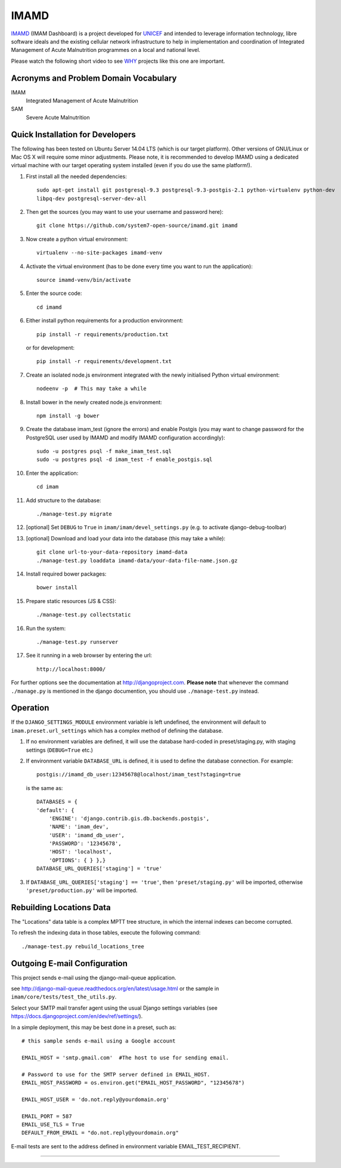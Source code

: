 =====
IMAMD
=====

`IMAMD`_ (IMAM Dashboard) is a project developed for `UNICEF`_ and intended to leverage information technology, libre software ideals and the existing cellular network infrastructure to help in implementation and coordination of Integrated Management of Acute Malnutrition programmes on a local and national level.

Please watch the following short video to see `WHY`_ projects like this one are important.


Acronyms and Problem Domain Vocabulary
**************************************

IMAM
    Integrated Management of Acute Malnutrition

SAM
    Severe Acute Malnutrition


Quick Installation for Developers
*********************************

The following has been tested on Ubuntu Server 14.04 LTS (which is our target platform).  Other versions of GNU/Linux or Mac OS X will require some minor adjustments.  Please note, it is recommended to develop IMAMD using a dedicated virtual machine with our target operating system installed (even if you do use the same platform!).

#. First install all the needed dependencies::

    sudo apt-get install git postgresql-9.3 postgresql-9.3-postgis-2.1 python-virtualenv python-dev
    libpq-dev postgresql-server-dev-all

#. Then get the sources (you may want to use your username and password here)::

    git clone https://github.com/system7-open-source/imamd.git imamd

#. Now create a python virtual environment::

    virtualenv --no-site-packages imamd-venv

#. Activate the virtual environment (has to be done every time you want to run the application)::

    source imamd-venv/bin/activate

#. Enter the source code::

    cd imamd

#. Either install python requirements for a production environment::

    pip install -r requirements/production.txt

   or for development::

    pip install -r requirements/development.txt

#. Create an isolated node.js environment integrated with the newly initialised Python virtual environment::
    
    nodeenv -p  # This may take a while
    
#. Install bower in the newly created node.js environment::

    npm install -g bower

#. Create the database imam_test (ignore the errors) and enable Postgis (you may want to change password for the PostgreSQL user used by IMAMD and modify IMAMD configuration accordingly)::

    sudo -u postgres psql -f make_imam_test.sql
    sudo -u postgres psql -d imam_test -f enable_postgis.sql

#. Enter the application::

    cd imam

#. Add structure to the database::

    ./manage-test.py migrate

#. [optional] Set ``DEBUG`` to ``True`` in ``imam/imam/devel_settings.py`` (e.g. to activate django-debug-toolbar)

#. [optional] Download and load your data into the database (this may take a while)::

    git clone url-to-your-data-repository imamd-data
    ./manage-test.py loaddata imamd-data/your-data-file-name.json.gz

#. Install required bower packages::

    bower install

#. Prepare static resources (JS & CSS)::

    ./manage-test.py collectstatic

#. Run the system::

    ./manage-test.py runserver

#. See it running in a web browser by entering the url::

    http://localhost:8000/

For further options see the documentation at http://djangoproject.com.  **Please note** that whenever the command ``./manage.py`` is mentioned in the django documention, you should use ``./manage-test.py`` instead.


Operation
*********

If the ``DJANGO_SETTINGS_MODULE`` environment variable is left undefined, the environment will default to ``imam.preset.url_settings`` which has a complex method of defining the database.

#. If no environment variables are defined, it will use the database hard-coded in preset/staging.py, with staging settings (``DEBUG=True`` etc.)

#. If environment variable ``DATABASE_URL`` is defined, it is used to define the database connection. For example::

    postgis://imamd_db_user:12345678@localhost/imam_test?staging=true

   is the same as::

    DATABASES = {
    'default': {
        'ENGINE': 'django.contrib.gis.db.backends.postgis',
        'NAME': 'imam_dev',
        'USER': 'imamd_db_user',
        'PASSWORD': '12345678',
        'HOST': 'localhost',
        'OPTIONS': { } },}
    DATABASE_URL_QUERIES['staging'] = 'true'
    
#. If ``DATABASE_URL_QUERIES['staging'] == 'true'``, then ``'preset/staging.py'`` will be imported,
   otherwise ``'preset/production.py'`` will be imported.


Rebuilding Locations Data
*************************

The "Locations" data table is a complex MPTT tree structure, in which the internal indexes can become corrupted.

To refresh the indexing data in those tables, execute the following command::

    ./manage-test.py rebuild_locations_tree


Outgoing E-mail Configuration
*****************************

This project sends e-mail using the django-mail-queue application.

see http://django-mail-queue.readthedocs.org/en/latest/usage.html or the sample in ``imam/core/tests/test_the_utils.py``.

Select your SMTP mail transfer agent using the usual Django settings variables (see https://docs.djangoproject.com/en/dev/ref/settings/).

In a simple deployment, this may be best done in a preset, such as::

    # this sample sends e-mail using a Google account

    EMAIL_HOST = 'smtp.gmail.com'  #The host to use for sending email.

    # Password to use for the SMTP server defined in EMAIL_HOST.
    EMAIL_HOST_PASSWORD = os.environ.get("EMAIL_HOST_PASSWORD", "12345678")

    EMAIL_HOST_USER = 'do.not.reply@yourdomain.org'

    EMAIL_PORT = 587
    EMAIL_USE_TLS = True
    DEFAULT_FROM_EMAIL = "do.not.reply@yourdomain.org"

E-mail tests are sent to the address defined in environment variable EMAIL_TEST_RECIPIENT.


----

.. _IMAMD: https://github.com/system7-open-source/imamd
.. _UNICEF: http://www.unicef.org/
.. _WHY: https://vimeo.com/57475304
